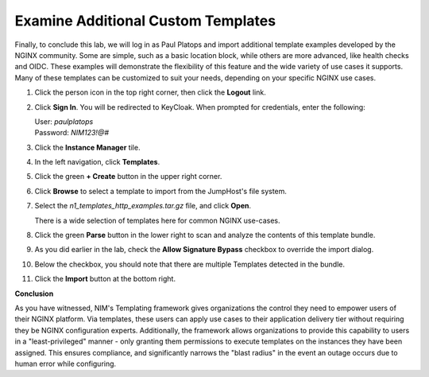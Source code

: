 
Examine Additional Custom Templates
================

Finally, to conclude this lab, we will log in as Paul Platops and import additional template examples developed by the NGINX community. Some are simple, such as a basic location block, while others are more advanced, like health checks and OIDC. These examples will demonstrate the flexibility of this feature and the wide variety of use cases it supports. Many of these templates can be customized to suit your needs, depending on your specific NGINX use cases.

1. Click the person icon in the top right corner, then click the **Logout** link.

2. Click **Sign In**. You will be redirected to KeyCloak. When prompted for credentials, enter the following: 

   | User: `paulplatops`
   | Password: `NIM123!@#`

3. Click the **Instance Manager** tile.

4. In the left navigation, click **Templates**.

5. Click the green **+ Create** button in the upper right corner.

6. Click **Browse** to select a template to import from the JumpHost's file system.

7. Select the `n1_templates_http_examples.tar.gz` file, and click **Open**.

   There is a wide selection of templates here for common NGINX use-cases.

8. Click the green **Parse** button in the lower right to scan and analyze the contents of this template bundle.

9. As you did earlier in the lab, check the **Allow Signature Bypass** checkbox to override the import dialog.

10. Below the checkbox, you should note that there are multiple Templates detected in the bundle.

    .. image:: ../images/nim-templates-bundle.png
     :width: 683

11. Click the **Import** button at the bottom right.


**Conclusion**

As you have witnessed, NIM's Templating framework gives organizations the control they need to empower users of their NGINX platform. Via templates, these users can apply use cases to their application delivery tier without requiring they be NGINX configuration experts. Additionally, the framework allows organizations to provide this capability to users in a "least-privileged" manner - only granting them permissions to execute templates on the instances they have been assigned. This ensures compliance, and significantly narrows the "blast radius" in the event an outage occurs due to human error while configuring.
